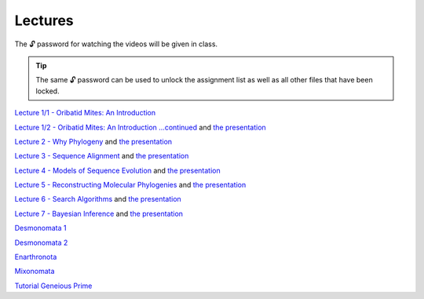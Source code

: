 .. _lectures:
Lectures
========

The 🔓 password for watching the videos will be given in class. 

.. tip::

  The same 🔓 password can be used to unlock the assignment list as well as all other files that have been locked. 

`Lecture 1/1 - Oribatid Mites: An Introduction <https://owncloud.gwdg.de/index.php/s/u8rlqOWCnuVbuKU>`_ 

`Lecture 1/2 - Oribatid Mites: An Introduction ...continued <https://owncloud.gwdg.de/index.php/s/mWNYMLc2cU2BlqT>`_ and `the presentation <https://owncloud.gwdg.de/index.php/s/rHHZ8R3NnbbKfvu>`_ 

`Lecture 2 - Why Phylogeny <https://owncloud.gwdg.de/index.php/s/nD3xadSDV3qVZxz>`_ and `the presentation <https://owncloud.gwdg.de/index.php/s/bxqP1EAKQvCitZt>`_ 

`Lecture 3 - Sequence Alignment <https://owncloud.gwdg.de/index.php/s/VtwBjZUReL5h4VG>`_ and `the presentation <https://owncloud.gwdg.de/index.php/s/SdybNNYUBfr2v2w>`_ 

`Lecture 4 - Models of Sequence Evolution <https://owncloud.gwdg.de/index.php/s/QAC3vhrwfpzUjg9>`_ and `the presentation <https://owncloud.gwdg.de/index.php/s/1iBBM5iFI4n0KCD>`_ 

`Lecture 5 - Reconstructing Molecular Phylogenies <https://owncloud.gwdg.de/index.php/s/TTemsiseHbbul80>`_ and `the presentation <https://owncloud.gwdg.de/index.php/s/KAGno4IIE23qTDV>`_ 

`Lecture 6 - Search Algorithms <https://owncloud.gwdg.de/index.php/s/0MAxKURT8WH9fo0>`_ and `the presentation <https://owncloud.gwdg.de/index.php/s/1qPlQKDBHeGvUho>`_ 

`Lecture 7 - Bayesian Inference <https://owncloud.gwdg.de/index.php/s/OQ22cbAAnXw2B3q>`_ and `the presentation <https://owncloud.gwdg.de/index.php/s/nxRE7IRf1k42axN>`_ 

`Desmonomata 1 <https://owncloud.gwdg.de/index.php/s/U1k7900Iej0O4X4>`_

`Desmonomata 2 <https://owncloud.gwdg.de/index.php/s/sBTteT7Wvc7YOg4>`_

`Enarthronota <https://owncloud.gwdg.de/index.php/s/yK5sSWvgYnb6Vmr>`_

`Mixonomata <https://owncloud.gwdg.de/index.php/s/TzxXsilXs76ZsCx>`_


`Tutorial Geneious Prime <https://owncloud.gwdg.de/index.php/s/sqsaiyuKYoiHgT0>`_
